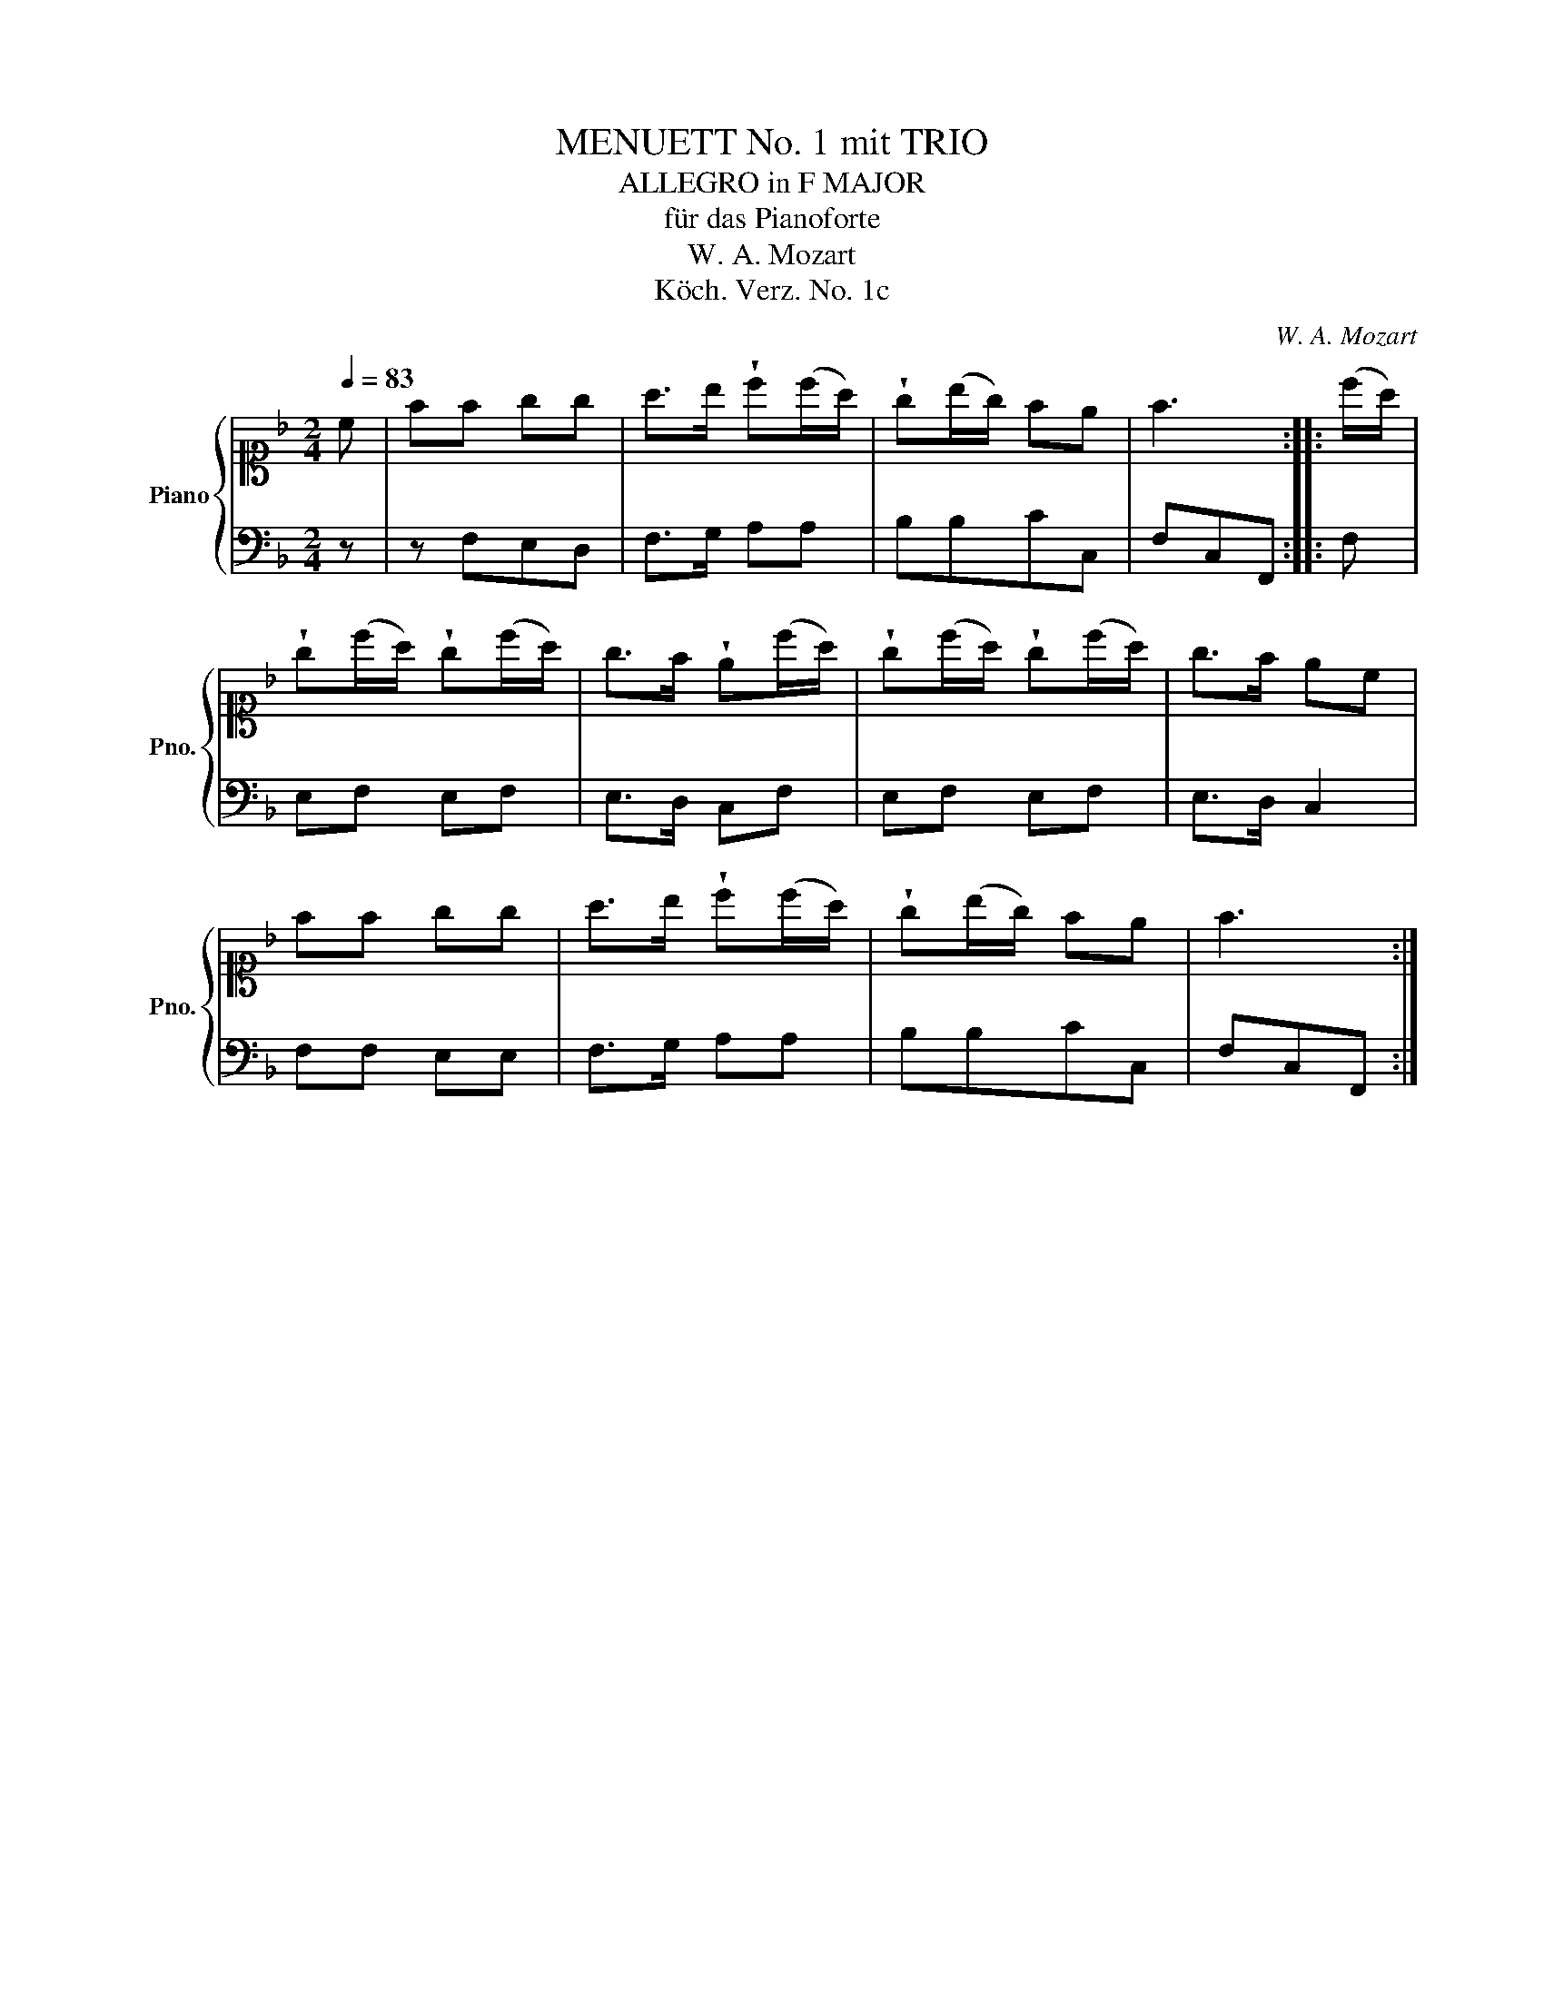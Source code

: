 X:1
T:MENUETT No. 1 mit TRIO
T:ALLEGRO in F MAJOR
T:für das Pianoforte
T:W. A. Mozart
T:Köch. Verz. No. 1c
C:W. A. Mozart
Z:Köch. Verz. No. 1
%%score { 1 | 2 }
L:1/8
Q:1/4=83
M:2/4
K:F
V:1 alto1 nm="Piano" snm="Pno."
V:2 bass 
V:1
 c | ff gg | a>b !wedge!c'(c'/a/) | !wedge!g(b/g/) fe | f3 :: (c'/a/) | %6
 !wedge!g(c'/a/) !wedge!g(c'/a/) | g>f !wedge!e(c'/a/) | !wedge!g(c'/a/) !wedge!g(c'/a/) | g>f ec | %10
 ff gg | a>b !wedge!c'(c'/a/) | !wedge!g(b/g/) fe | f3 :| %14
V:2
 z | z F,E,D, | F,>G, A,A, | B,B,CC, | F,C,F,, :: F, | E,F, E,F, | E,>D, C,F, | E,F, E,F, | %9
 E,>D, C,2 | F,F, E,E, | F,>G, A,A, | B,B,CC, | F,C,F,, :| %14

